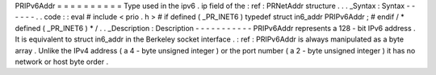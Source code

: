PRIPv6Addr
=
=
=
=
=
=
=
=
=
=
Type
used
in
the
ipv6
.
ip
field
of
the
:
ref
:
PRNetAddr
structure
.
.
.
_Syntax
:
Syntax
-
-
-
-
-
-
.
.
code
:
:
eval
#
include
<
prio
.
h
>
#
if
defined
(
_PR_INET6
)
typedef
struct
in6_addr
PRIPv6Addr
;
#
endif
/
*
defined
(
_PR_INET6
)
*
/
.
.
_Description
:
Description
-
-
-
-
-
-
-
-
-
-
-
PRIPv6Addr
represents
a
128
-
bit
IPv6
address
.
It
is
equivalent
to
struct
in6_addr
in
the
Berkeley
socket
interface
.
:
ref
:
PRIPv6Addr
is
always
manipulated
as
a
byte
array
.
Unlike
the
IPv4
address
(
a
4
-
byte
unsigned
integer
)
or
the
port
number
(
a
2
-
byte
unsigned
integer
)
it
has
no
network
or
host
byte
order
.
